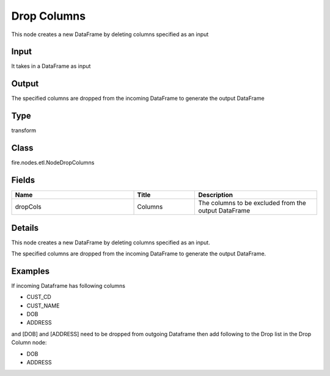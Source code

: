 Drop Columns
=========== 

This node creates a new DataFrame by deleting columns specified as an input

Input
--------------
It takes in a DataFrame as input

Output
--------------
The specified columns are dropped from the incoming DataFrame to generate the output DataFrame

Type
--------- 

transform

Class
--------- 

fire.nodes.etl.NodeDropColumns

Fields
--------- 

.. list-table::
      :widths: 10 5 10
      :header-rows: 1

      * - Name
        - Title
        - Description
      * - dropCols
        - Columns
        - The columns to be excluded from the output DataFrame


Details
-------


This node creates a new DataFrame by deleting columns specified as an input.

The specified columns are dropped from the incoming DataFrame to generate the output DataFrame.


Examples
-------


If incoming Dataframe has following columns


*  CUST_CD
*  CUST_NAME
*  DOB
*  ADDRESS


and [DOB] and [ADDRESS] need to be dropped from outgoing Dataframe then add following to the Drop list in the Drop Column node:


*  DOB
*  ADDRESS
